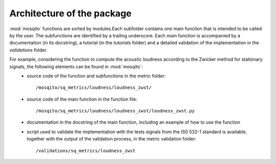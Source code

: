 .. _architecture:

Architecture of the package
===========================

:mod:`mosqito` functions are sorted by modules.Each subfolder contains one main function that is intended to be called by the user. The subfunctions are identified by a trailing underscore. Each main function is accompanied by a documentation (in its docstring), a tutorial (in the *tutorials* folder) and a detailed validation of the implementation in the *validations* folder. 

For example, considering the function to compute the acoustic loudness according to the Zwicker method for stationary signals, the following elements can be found in :mod:`mosqito`:
 * source code of the function and subfunctions in the metric folder: ::

      /mosqito/sq_metrics/loudness/loudness_zwst/
 * source code of the main function in the function file: ::
 
      /mosqito/sq_metrics/loudness/loudness_zwst/loudness_zwst.py
 * documentation in the docstring of the main function, including an example of how to use the function
 * script used to validate the implementation with the tests signals from the IS0 532-1 standard is available, together with the output of the validation process, in the metric validation folder: ::

      /validations/sq_metrics/loudness_zwst
